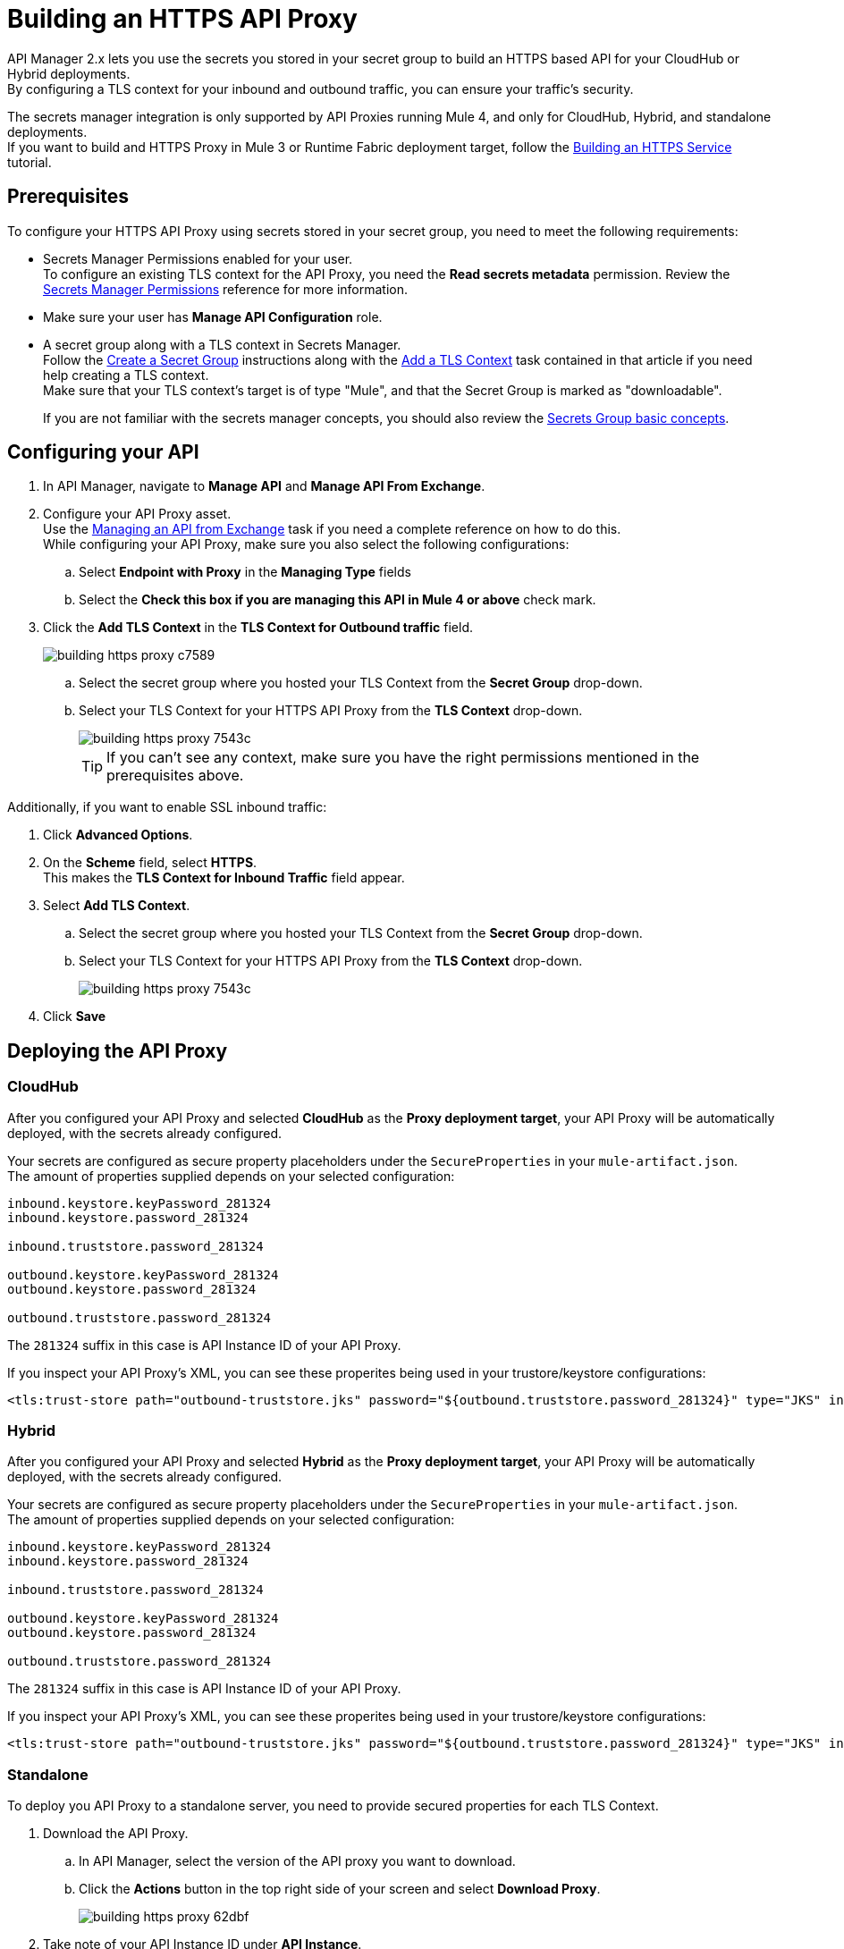 = Building an HTTPS API Proxy

API Manager 2.x lets you use the secrets you stored in your secret group to build an HTTPS based API for your CloudHub or Hybrid deployments. +
By configuring a TLS context for your inbound and outbound traffic, you can ensure your traffic's security.

The secrets manager integration is only supported by API Proxies running Mule 4, and only for CloudHub, Hybrid, and standalone deployments. +
If you want to build and HTTPS Proxy in Mule 3 or Runtime Fabric deployment target, follow the xref:runtime-manager::building-an-https-service.adoc[Building an HTTPS Service] tutorial.

== Prerequisites

To configure your HTTPS API Proxy using secrets stored in your secret group, you need to meet the following requirements:

* Secrets Manager Permissions enabled for your user. +
To configure an existing TLS context for the API Proxy, you need the *Read secrets metadata* permission.
Review the xref:anypoint-security::asm-permission-concept.adoc[Secrets Manager Permissions] reference for more information.
* Make sure your user has *Manage API Configuration* role.
* A secret group along with a TLS context in Secrets Manager. +
Follow the xref:anypoint-security::asm-secret-group-creation-task.adoc[Create a Secret Group] instructions along with the  xref:anypoint-security::asm-secret-group-creation-task.adoc#add-a-tls-context[Add a TLS Context] task contained in that article if you need help creating a TLS context. +
Make sure that your TLS context's target is of type "Mule", and that the Secret Group is marked as "downloadable".
+
If you are not familiar with the secrets manager concepts, you should also review the xref:anypoint-security::asm-secret-group-concept.adoc[Secrets Group basic concepts].

== Configuring your API

. In API Manager, navigate to *Manage API* and *Manage API From Exchange*.
. Configure your API Proxy asset. +
Use the xref:api-manager::manage-exchange-api-task.adoc[Managing an API from Exchange] task if you need a complete reference on how to do this. +
While configuring your API Proxy, make sure you also select the following configurations:
.. Select *Endpoint with Proxy* in the *Managing Type* fields
.. Select the *Check this box if you are managing this API in Mule 4 or above* check mark.
. Click the *Add TLS Context* in the *TLS Context for Outbound traffic* field.
+
image::building-https-proxy-c7589.png[]
+
.. Select the secret group where you hosted your TLS Context from the *Secret Group* drop-down.
.. Select your TLS Context for your HTTPS API Proxy from the *TLS Context* drop-down.
+
image::building-https-proxy-7543c.png[]
+
[TIP]
If you can't see any context, make sure you have the right permissions mentioned in the prerequisites above.

Additionally, if you want to enable SSL inbound traffic:

. Click *Advanced Options*.
. On the *Scheme* field, select *HTTPS*. +
This makes the *TLS Context for Inbound Traffic* field appear.
. Select *Add TLS Context*.
.. Select the secret group where you hosted your TLS Context from the *Secret Group* drop-down.
.. Select your TLS Context for your HTTPS API Proxy from the *TLS Context* drop-down.
+
image::building-https-proxy-7543c.png[]
+
. Click *Save*

== Deploying the API Proxy

=== CloudHub

After you configured your API Proxy and selected *CloudHub* as the *Proxy deployment target*, your API Proxy will be automatically deployed, with the secrets already configured.

Your secrets are configured as secure property placeholders under the `SecureProperties` in your `mule-artifact.json`. +
The amount of properties supplied depends on your selected configuration:

[source,sample,linenums]
----
inbound.keystore.keyPassword_281324
inbound.keystore.password_281324

inbound.truststore.password_281324

outbound.keystore.keyPassword_281324
outbound.keystore.password_281324

outbound.truststore.password_281324
----

The `281324` suffix in this case is API Instance ID of your API Proxy.

If you inspect your API Proxy's XML, you can see these properites being used in your trustore/keystore configurations:

[source,xml,linenums]
----
<tls:trust-store path="outbound-truststore.jks" password="${outbound.truststore.password_281324}" type="JKS" insecure="true"  />
----


=== Hybrid

After you configured your API Proxy and selected *Hybrid* as the *Proxy deployment target*, your API Proxy will be automatically deployed, with the secrets already configured.

Your secrets are configured as secure property placeholders under the `SecureProperties` in your `mule-artifact.json`. +
The amount of properties supplied depends on your selected configuration:

[source,sample,linenums]
----
inbound.keystore.keyPassword_281324
inbound.keystore.password_281324

inbound.truststore.password_281324

outbound.keystore.keyPassword_281324
outbound.keystore.password_281324

outbound.truststore.password_281324
----

The `281324` suffix in this case is API Instance ID of your API Proxy.

If you inspect your API Proxy's XML, you can see these properites being used in your trustore/keystore configurations:

[source,xml,linenums]
----
<tls:trust-store path="outbound-truststore.jks" password="${outbound.truststore.password_281324}" type="JKS" insecure="true"  />
----

=== Standalone

To deploy you API Proxy to a standalone server, you need to provide secured properties for each TLS Context.

. Download the API Proxy.
.. In API Manager, select the version of the API proxy you want to download.
.. Click the *Actions* button in the top right side of your screen and select *Download Proxy*.
+
image::building-https-proxy-62dbf.png[]
+
. Take note of your API Instance ID under *API Instance*.
+
image::building-https-proxy-541ec.png[]
+
. When running your standalone Mule instance, you need to provide the keystore and key passphrases as -D arguments, along with your API Proxy's API Instance ID. +
For example, if your API instance ID is 15464957, you need to pass the arguments:
+
[source,sample,linenums]
----
./bin/mule \
-M-Dinbound.keystore.keyPassword_15464957=pass123 \
-M-Dinbound.keystore.password_15464957=pass123 \
-M-Dinbound.truststore.password_15464957=pass123 \
-M-Doutbound.keystore.keyPassword_15464957=pass123 \
-M-Doutbound.keystore.password_15464957=pass123 \
-M-Doutbound.truststore.password_15464957=pass123
----

== See Also

* xref:anypoint-security::index-secrets-manager.adoc[Secrets Manager]
* xref:anypoint-security::asm-secret-group-creation-task.adoc[Creating a Secrets Group]
* xref:runtime-manager::building-an-https-service.adoc[Building an HTTPS Service]
